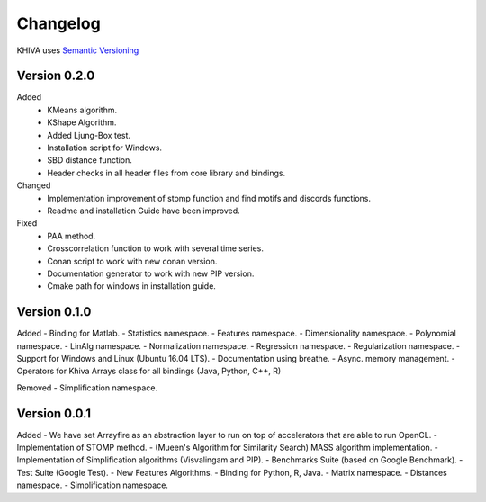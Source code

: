 =========
Changelog
=========

KHIVA uses `Semantic Versioning <http://semver.org/>`_

Version 0.2.0
=============

Added
 - KMeans algorithm.
 - KShape Algorithm.
 - Added Ljung-Box test.
 - Installation script for Windows.
 - SBD distance function.
 - Header checks in all header files from core library and bindings.

Changed
 - Implementation improvement of stomp function and find motifs and discords functions.
 - Readme and installation Guide have been improved.

Fixed
 - PAA method.
 - Crosscorrelation function to work with several time series.
 - Conan script to work with new conan version.
 - Documentation generator to work with new PIP version.
 - Cmake path for windows in installation guide.

Version 0.1.0
=============

Added
- Binding for Matlab.
- Statistics namespace.
- Features namespace.
- Dimensionality namespace.
- Polynomial namespace.
- LinAlg namespace.
- Normalization namespace.
- Regression namespace.
- Regularization namespace.
- Support for Windows and Linux (Ubuntu 16.04 LTS).
- Documentation using breathe.
- Async. memory management.
- Operators for Khiva Arrays class for all bindings (Java, Python, C++, R)

Removed
- Simplification namespace.

Version 0.0.1
=============

Added
- We have set Arrayfire as an abstraction layer to run on top of accelerators that are able to run OpenCL.
- Implementation of STOMP method.
- (Mueen's Algorithm for Similarity Search) MASS algorithm implementation.
- Implementation of Simplification algorithms (Visvalingam and PIP).
- Benchmarks Suite (based on Google Benchmark).
- Test Suite (Google Test).
- New Features Algorithms.
- Binding for Python, R, Java.
- Matrix namespace.
- Distances namespace.
- Simplification namespace.
